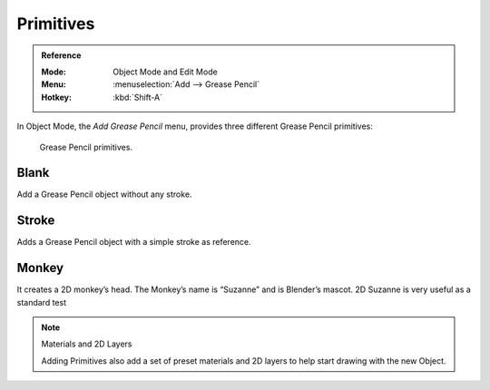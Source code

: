 .. _bpy.ops.object.gpencil_add:

**********
Primitives
**********

.. admonition:: Reference
   :class: refbox

   :Mode:      Object Mode and Edit Mode   
   :Menu:      :menuselection:`Add --> Grease Pencil`
   :Hotkey:    :kbd:`Shift-A`


In Object Mode, the *Add Grease Pencil* menu, provides three different Grease Pencil primitives:

.. figure:: /images/grease_pencil_primitives_all.png

   Grease Pencil primitives.

Blank
============

Add a Grease Pencil object without any stroke.


Stroke
=============

Adds a Grease Pencil object with a simple stroke as reference.


Monkey
===========

It creates a 2D monkey’s head. The Monkey’s name is “Suzanne” and is Blender’s mascot. 
2D Suzanne is very useful as a standard test

.. note:: Materials and 2D Layers

   Adding Primitives also add a set of preset materials and 2D layers 
   to help start drawing with the new Object.
